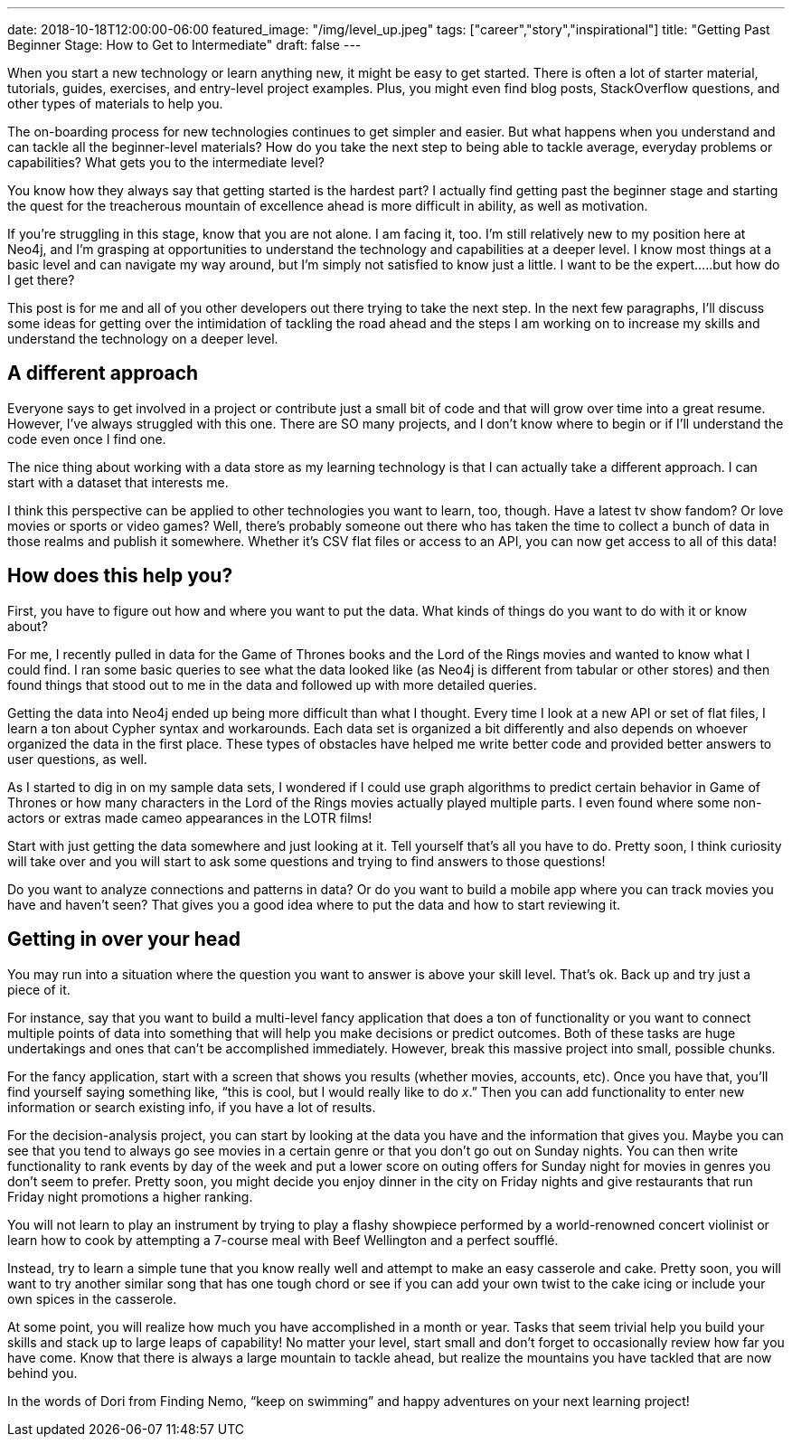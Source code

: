 ---
date: 2018-10-18T12:00:00-06:00
featured_image: "/img/level_up.jpeg"
tags: ["career","story","inspirational"]
title: "Getting Past Beginner Stage: How to Get to Intermediate"
draft: false
---

When you start a new technology or learn anything new, it might be easy to get started. There is often a lot of starter material, tutorials, guides, exercises, and entry-level project examples. Plus, you might even find blog posts, StackOverflow questions, and other types of materials to help you.

The on-boarding process for new technologies continues to get simpler and easier. But what happens when you understand and can tackle all the beginner-level materials? How do you take the next step to being able to tackle average, everyday problems or capabilities? What gets you to the intermediate level?

You know how they always say that getting started is the hardest part? I actually find getting past the beginner stage and starting the quest for the treacherous mountain of excellence ahead is more difficult in ability, as well as motivation.

If you’re struggling in this stage, know that you are not alone. I am facing it, too. I’m still relatively new to my position here at Neo4j, and I’m grasping at opportunities to understand the technology and capabilities at a deeper level. I know most things at a basic level and can navigate my way around, but I’m simply not satisfied to know just a little. I want to be the expert…..but how do I get there?

This post is for me and all of you other developers out there trying to take the next step. In the next few paragraphs, I’ll discuss some ideas for getting over the intimidation of tackling the road ahead and the steps I am working on to increase my skills and understand the technology on a deeper level.

== A different approach

Everyone says to get involved in a project or contribute just a small bit of code and that will grow over time into a great resume. However, I’ve always struggled with this one. There are SO many projects, and I don’t know where to begin or if I’ll understand the code even once I find one.

The nice thing about working with a data store as my learning technology is that I can actually take a different approach. I can start with a dataset that interests me.

I think this perspective can be applied to other technologies you want to learn, too, though. Have a latest tv show fandom? Or love movies or sports or video games? Well, there’s probably someone out there who has taken the time to collect a bunch of data in those realms and publish it somewhere. Whether it’s CSV flat files or access to an API, you can now get access to all of this data!

== How does this help you?

First, you have to figure out how and where you want to put the data. What kinds of things do you want to do with it or know about?

For me, I recently pulled in data for the Game of Thrones books and the Lord of the Rings movies and wanted to know what I could find. I ran some basic queries to see what the data looked like (as Neo4j is different from tabular or other stores) and then found things that stood out to me in the data and followed up with more detailed queries.

Getting the data into Neo4j ended up being more difficult than what I thought. Every time I look at a new API or set of flat files, I learn a ton about Cypher syntax and workarounds. Each data set is organized a bit differently and also depends on whoever organized the data in the first place. These types of obstacles have helped me write better code and provided better answers to user questions, as well.

As I started to dig in on my sample data sets, I wondered if I could use graph algorithms to predict certain behavior in Game of Thrones or how many characters in the Lord of the Rings movies actually played multiple parts. I even found where some non-actors or extras made cameo appearances in the LOTR films!

Start with just getting the data somewhere and just looking at it. Tell yourself that’s all you have to do. Pretty soon, I think curiosity will take over and you will start to ask some questions and trying to find answers to those questions!

Do you want to analyze connections and patterns in data? Or do you want to build a mobile app where you can track movies you have and haven’t seen? That gives you a good idea where to put the data and how to start reviewing it.

== Getting in over your head

You may run into a situation where the question you want to answer is above your skill level. That’s ok. Back up and try just a piece of it.

For instance, say that you want to build a multi-level fancy application that does a ton of functionality or you want to connect multiple points of data into something that will help you make decisions or predict outcomes. Both of these tasks are huge undertakings and ones that can’t be accomplished immediately. However, break this massive project into small, possible chunks.

For the fancy application, start with a screen that shows you results (whether movies, accounts, etc). Once you have that, you’ll find yourself saying something like, “this is cool, but I would really like to do _x_.” Then you can add functionality to enter new information or search existing info, if you have a lot of results.

For the decision-analysis project, you can start by looking at the data you have and the information that gives you. Maybe you can see that you tend to always go see movies in a certain genre or that you don’t go out on Sunday nights. You can then write functionality to rank events by day of the week and put a lower score on outing offers for Sunday night for movies in genres you don’t seem to prefer. Pretty soon, you might decide you enjoy dinner in the city on Friday nights and give restaurants that run Friday night promotions a higher ranking.

You will not learn to play an instrument by trying to play a flashy showpiece performed by a world-renowned concert violinist or learn how to cook by attempting a 7-course meal with Beef Wellington and a perfect soufflé.

Instead, try to learn a simple tune that you know really well and attempt to make an easy casserole and cake. Pretty soon, you will want to try another similar song that has one tough chord or see if you can add your own twist to the cake icing or include your own spices in the casserole.

At some point, you will realize how much you have accomplished in a month or year. Tasks that seem trivial help you build your skills and stack up to large leaps of capability! No matter your level, start small and don’t forget to occasionally review how far you have come. Know that there is always a large mountain to tackle ahead, but realize the mountains you have tackled that are now behind you.

In the words of Dori from Finding Nemo, “keep on swimming” and happy adventures on your next learning project!